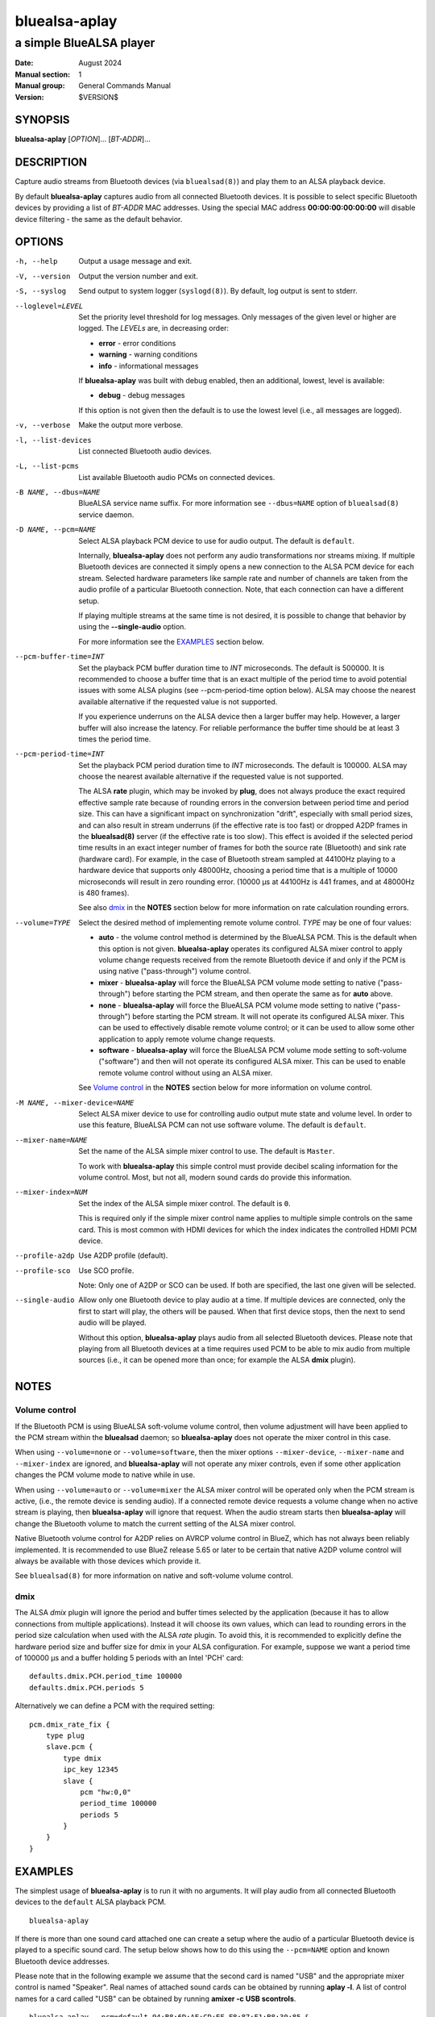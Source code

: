 ==============
bluealsa-aplay
==============

------------------------
a simple BlueALSA player
------------------------

:Date: August 2024
:Manual section: 1
:Manual group: General Commands Manual
:Version: $VERSION$

SYNOPSIS
========

**bluealsa-aplay** [*OPTION*]... [*BT-ADDR*]...

DESCRIPTION
===========

Capture audio streams from Bluetooth devices (via ``bluealsad(8)``) and play
them to an ALSA playback device.

By default **bluealsa-aplay** captures audio from all connected Bluetooth
devices.  It is possible to select specific Bluetooth devices by providing a
list of *BT-ADDR* MAC addresses.
Using the special MAC address **00:00:00:00:00:00** will disable device
filtering - the same as the default behavior.

OPTIONS
=======

-h, --help
    Output a usage message and exit.

-V, --version
    Output the version number and exit.

-S, --syslog
    Send output to system logger (``syslogd(8)``).
    By default, log output is sent to stderr.

--loglevel=LEVEL
    Set the priority level threshold for log messages. Only messages of the
    given level or higher are logged. The *LEVELs* are, in decreasing order:

    - **error** - error conditions
    - **warning** - warning conditions
    - **info** - informational messages

    If **bluealsa-aplay** was built with debug enabled, then an additional,
    lowest, level is  available:

    - **debug** - debug messages

    If this option is not given then the default is to use the lowest level
    (i.e., all messages are logged).

-v, --verbose
    Make the output more verbose.

-l, --list-devices
    List connected Bluetooth audio devices.

-L, --list-pcms
    List available Bluetooth audio PCMs on connected devices.

-B NAME, --dbus=NAME
    BlueALSA service name suffix.
    For more information see ``--dbus=NAME`` option of ``bluealsad(8)`` service
    daemon.

-D NAME, --pcm=NAME
    Select ALSA playback PCM device to use for audio output.
    The default is ``default``.

    Internally, **bluealsa-aplay** does not perform any audio transformations
    nor streams mixing. If multiple Bluetooth devices are connected it simply
    opens a new connection to the ALSA PCM device for each stream. Selected
    hardware parameters like sample rate and number of channels are
    taken from the audio profile of a particular Bluetooth connection. Note,
    that each connection can have a different setup.

    If playing multiple streams at the same time is not desired, it is possible
    to change that behavior by using the **--single-audio** option.

    For more information see the EXAMPLES_ section below.

--pcm-buffer-time=INT
    Set the playback PCM buffer duration time to *INT* microseconds.
    The default is 500000. It is recommended to choose a buffer time that is
    an exact multiple of the period time to avoid potential issues with some
    ALSA plugins (see --pcm-period-time option below).
    ALSA may choose the nearest available alternative if the requested value is
    not supported.

    If you experience underruns on the ALSA device then a larger buffer may
    help. However, a larger buffer will also increase the latency. For reliable
    performance the buffer time should be at least 3 times the period time.

--pcm-period-time=INT
    Set the playback PCM period duration time to *INT* microseconds.
    The default is 100000.
    ALSA may choose the nearest available alternative if the requested value is
    not supported.

    The ALSA **rate** plugin, which may be invoked by **plug**, does not always
    produce the exact required effective sample rate because of rounding errors
    in the conversion between period time and period size. This can have a
    significant impact on synchronization "drift", especially with small period
    sizes, and can also result in stream underruns (if the effective rate is
    too fast) or dropped A2DP frames in the **bluealsad(8)** server (if the
    effective rate is too slow). This effect is avoided if the selected period
    time results in an exact integer number of frames for both the source rate
    (Bluetooth) and sink rate (hardware card). For example, in the case of
    Bluetooth stream sampled at 44100Hz playing to a hardware device that
    supports only 48000Hz, choosing a period time that is a multiple of 10000
    microseconds will result in zero rounding error.  (10000 µs at 44100Hz is
    441 frames, and at 48000Hz is 480 frames).

    See also dmix_ in the **NOTES** section below for more information on
    rate calculation rounding errors.

--volume=TYPE
    Select the desired method of implementing remote volume control. *TYPE* may
    be one of four values:

    - **auto** - the volume control method is determined by the BlueALSA PCM.
      This is the default when this option is not given. **bluealsa-aplay**
      operates its configured ALSA mixer control to apply volume change
      requests received from the remote Bluetooth device if and only if the PCM
      is using native ("pass-through") volume control.

    - **mixer** - **bluealsa-aplay** will force the BlueALSA PCM volume mode
      setting to native ("pass-through") before starting the PCM stream, and
      then operate the same as for **auto** above.

    - **none** - **bluealsa-aplay** will force the BlueALSA PCM volume mode
      setting to native ("pass-through") before starting the PCM
      stream.  It will not operate its configured ALSA mixer. This can be used
      to effectively disable remote volume control; or it can be used to allow
      some other application to apply remote volume change requests.

    - **software** - **bluealsa-aplay** will force the BlueALSA PCM volume mode
      setting to soft-volume ("software") and then will not operate its
      configured ALSA mixer. This can be used to enable remote volume control
      without using an ALSA mixer.

    See `Volume control`_ in the **NOTES** section below for more information
    on volume control.

-M NAME, --mixer-device=NAME
    Select ALSA mixer device to use for controlling audio output mute state
    and volume level.
    In order to use this feature, BlueALSA PCM can not use software volume.
    The default is ``default``.

--mixer-name=NAME
    Set the name of the ALSA simple mixer control to use.
    The default is ``Master``.

    To work with **bluealsa-aplay** this simple control must provide decibel
    scaling information for the volume control. Most, but not all, modern sound
    cards do provide this information.

--mixer-index=NUM
    Set the index of the ALSA simple mixer control.
    The default is ``0``.

    This is required only if the simple mixer control name applies to multiple
    simple controls on the same card. This is most common with HDMI devices
    for which the index indicates the controlled HDMI PCM device.

--profile-a2dp
    Use A2DP profile (default).

--profile-sco
    Use SCO profile.

    Note: Only one of A2DP or SCO can be used. If both are specified, the
    last one given will be selected.

--single-audio
    Allow only one Bluetooth device to play audio at a time.
    If multiple devices are connected, only the first to start will play, the
    others will be paused. When that first device stops, then the next to send
    audio will be played.

    Without this option, **bluealsa-aplay** plays audio from all selected
    Bluetooth devices.
    Please note that playing from all Bluetooth devices at a time requires used
    PCM to be able to mix audio from multiple sources (i.e., it can be opened
    more than once; for example the ALSA **dmix** plugin).

NOTES
=====

Volume control
--------------

If the Bluetooth PCM is using BlueALSA soft-volume volume control, then volume
adjustment will have been applied to the PCM stream within the **bluealsad**
daemon; so **bluealsa-aplay** does not operate the mixer control in this case.

When using ``--volume=none`` or ``--volume=software``, then the mixer options
``--mixer-device``, ``--mixer-name`` and ``--mixer-index`` are ignored, and
**bluealsa-aplay** will not operate any mixer controls, even if some other
application changes the PCM volume mode to native while in use.

When using ``--volume=auto`` or ``--volume=mixer`` the ALSA mixer control will
be operated only when the PCM stream is active, (i.e., the remote device is
sending audio). If a connected remote device requests a volume change when no
active stream is playing, then **bluealsa-aplay** will ignore that request.
When the audio stream starts then **bluealsa-aplay** will change the Bluetooth
volume to match the current setting of the ALSA mixer control.

Native Bluetooth volume control for A2DP relies on AVRCP volume control in
BlueZ, which has not always been reliably implemented. It is recommended to use
BlueZ release 5.65 or later to be certain that native A2DP volume control will
always be available with those devices which provide it.

See ``bluealsad(8)`` for more information on native and soft-volume volume
control.

dmix
----

The ALSA `dmix` plugin will ignore the period and buffer times selected by the
application (because it has to allow connections from multiple applications).
Instead it will choose its own values, which can lead to rounding errors in the
period size calculation when used with the ALSA `rate` plugin. To avoid this,
it is recommended to explicitly define the hardware period size and buffer size
for dmix in your ALSA configuration. For example, suppose we want a period time
of 100000 µs and a buffer holding 5 periods with an Intel 'PCH' card:

::

    defaults.dmix.PCH.period_time 100000
    defaults.dmix.PCH.periods 5

Alternatively we can define a PCM with the required setting:

::

    pcm.dmix_rate_fix {
        type plug
        slave.pcm {
            type dmix
            ipc_key 12345
            slave {
                pcm "hw:0,0"
                period_time 100000
                periods 5
            }
        }
    }

EXAMPLES
========

The simplest usage of **bluealsa-aplay** is to run it with no arguments. It
will play audio from all connected Bluetooth devices to the ``default`` ALSA
playback PCM.

::

    bluealsa-aplay

If there is more than one sound card attached one can create a setup where the
audio of a particular Bluetooth device is played to a specific sound card. The
setup below shows how to do this using the ``--pcm=NAME`` option and known
Bluetooth device addresses.

Please note that in the following example we assume that the second card is
named "USB" and the appropriate mixer control is named "Speaker". Real names
of attached sound cards can be obtained by running **aplay -l**. A list of
control names for a card called "USB" can be obtained by running
**amixer -c USB scontrols**.

::

    bluealsa-aplay --pcm=default 94:B8:6D:AF:CD:EF F8:87:F1:B8:30:85 &
    bluealsa-aplay --pcm=default:USB C8:F7:33:66:F0:DE &

Also, it might be desired to specify ALSA mixer device and/or control element
for each ALSA playback PCM device. This will be mostly useful when BlueALSA PCM
does not use software volume (for more information see ``--volume`` option
above).

::

    bluealsa-aplay --pcm=default 94:B8:6D:AF:CD:EF F8:87:F1:B8:30:85 &
    bluealsa-aplay --pcm=default:USB --mixer-device=hw:USB --mixer-name=Speaker C8:F7:33:66:F0:DE &

Such setup will route ``94:B8:6D:AF:CD:EF`` and ``F8:87:F1:B8:30:85`` Bluetooth
devices to the ``default`` ALSA playback PCM device and ``C8:F7:33:66:F0:DE``
device to the USB sound card. For the USB sound card the ``Speaker`` control
element will be used as a hardware volume control knob.

COPYRIGHT
=========

Copyright (c) 2016-2024 Arkadiusz Bokowy.

The bluez-alsa project is licensed under the terms of the MIT license.

SEE ALSO
========

``amixer(1)``, ``aplay(1)``, ``bluealsa-rfcomm(1)``, ``bluealsad(8)``

Project web site
  https://github.com/arkq/bluez-alsa
